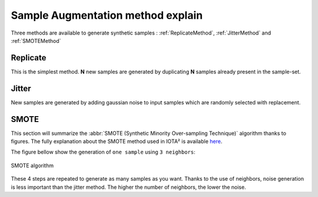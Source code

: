 Sample Augmentation method explain
##################################

Three methods are available to generate synthetic samples : :ref:`ReplicateMethod`,
:ref:`JitterMethod` and :ref:`SMOTEMethod`

.. _ReplicateMethod:

Replicate
*********

This is the simplest method. **N** new samples are generated by duplicating **N**
samples already present in the sample-set.

.. _JitterMethod:

Jitter
******

New samples are generated by adding gaussian noise to input samples which are
randomly selected with replacement.

.. _SMOTEMethod:

SMOTE
*****

This section will summarize the :abbr:`SMOTE (Synthetic Minority Over-sampling Technique)`
algorithm thanks to figures. The fully explanation about the SMOTE method used
in IOTA² is available `here <https://jair.org/index.php/jair/article/view/10302>`_.

The figure bellow show the generation of ``one sample`` using ``3 neighbors``:

.. figure:: ./Images/SMOTE.svg
    :scale: 10 %
    :align: center
    :alt: SMOTE
    
    SMOTE algorithm

These 4 steps are repeated to generate as many samples as you want.
Thanks to the use of neighbors, noise generation is less important than the jitter
method. The higher the number of neighbors, the lower the noise.

